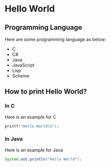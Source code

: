 * Hello World
** Programming Language

Here are some programming language as below:

  - C
  - C#
  - Java
  - JavaScript
  - Lisp
  - Scheme
    
** How to print Hello World?

*** In C

Here is an example for C

#+begin_src c
printf("Hello World\n");
#+end_src
  
*** In Java

Here is an example for Java

#+begin_src java
System.out.println("Hello World");
#+end_src
